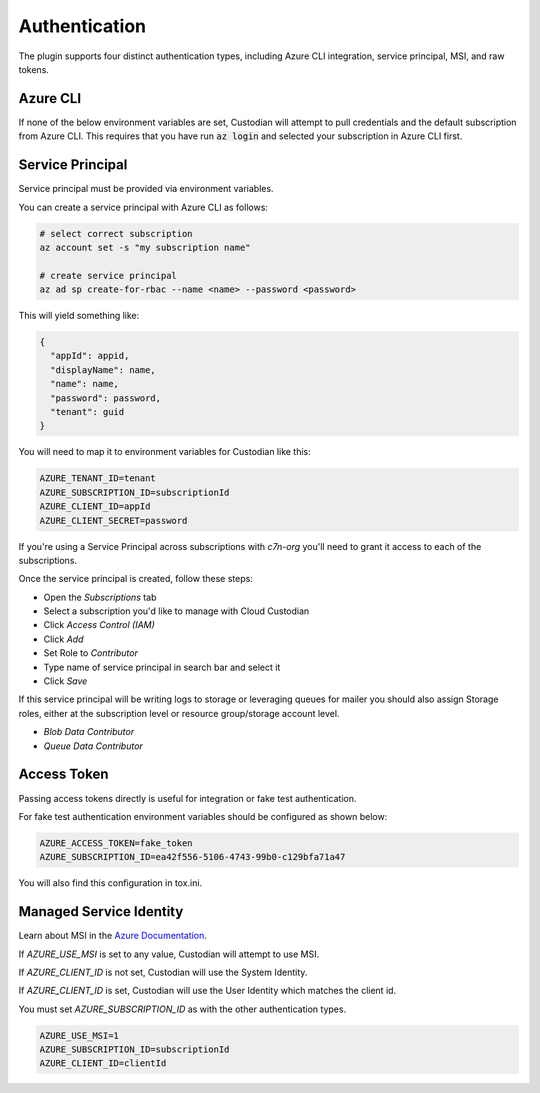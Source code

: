.. _azure_authentication:

Authentication
==============

The plugin supports four distinct authentication types, including Azure CLI integration, service principal,
MSI, and raw tokens.


Azure CLI
---------

If none of the below environment variables are set, Custodian will attempt to pull credentials and the default
subscription from Azure CLI.  This requires that you have run :code:`az login` and selected your subscription in
Azure CLI first.

Service Principal
-----------------

Service principal must be provided via environment variables.

You can create a service principal with Azure CLI as follows:

.. code-block:: bash

    # select correct subscription
    az account set -s "my subscription name"

    # create service principal
    az ad sp create-for-rbac --name <name> --password <password>

This will yield something like:

.. code-block:: javascript

    {
      "appId": appid,
      "displayName": name,
      "name": name,
      "password": password,
      "tenant": guid
    }

You will need to map it to environment variables for Custodian like this:

.. code-block:: bash

    AZURE_TENANT_ID=tenant
    AZURE_SUBSCRIPTION_ID=subscriptionId
    AZURE_CLIENT_ID=appId
    AZURE_CLIENT_SECRET=password


If you're using a Service Principal across subscriptions with `c7n-org` you'll
need to grant it access to each of the subscriptions.

Once the service principal is created, follow these steps:

- Open the `Subscriptions` tab
- Select a subscription you'd like to manage with Cloud Custodian
- Click `Access Control (IAM)`
- Click `Add`
- Set Role to `Contributor`
- Type name of service principal in search bar and select it
- Click `Save`

If this service principal will be writing logs to storage or leveraging queues
for mailer you should also assign Storage roles, either at the subscription
level or resource group/storage account level.

- `Blob Data Contributor`
- `Queue Data Contributor`

Access Token
------------

Passing access tokens directly is useful for integration or fake test authentication.

For fake test authentication environment variables should be configured as shown below:

.. code-block:: bash

    AZURE_ACCESS_TOKEN=fake_token
    AZURE_SUBSCRIPTION_ID=ea42f556-5106-4743-99b0-c129bfa71a47

You will also find this configuration in tox.ini.

Managed Service Identity
------------------------

Learn about MSI in the
`Azure Documentation <https://docs.microsoft.com/en-us/azure/active-directory/managed-identities-azure-resources/overview>`_.

If `AZURE_USE_MSI` is set to any value, Custodian will attempt to use MSI.

If `AZURE_CLIENT_ID` is not set, Custodian will use the System Identity.

If `AZURE_CLIENT_ID` is set, Custodian will use the User Identity which matches the client id.

You must set `AZURE_SUBSCRIPTION_ID` as with the other authentication types.

.. code-block:: bash

    AZURE_USE_MSI=1
    AZURE_SUBSCRIPTION_ID=subscriptionId
    AZURE_CLIENT_ID=clientId
